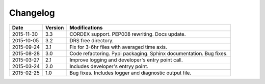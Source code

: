 .. _log:

Changelog
=========

+------------+---------+--------------------------------------------------------------------+
| Date       | Version | Modifications                                                      |
+============+=========+====================================================================+
| 2015-11-30 | 3.3     | CORDEX support. PEP008 rewriting. Docs update.                     |
+------------+---------+--------------------------------------------------------------------+
| 2015-10-05 | 3.2     | DRS free directory.                                                |
+------------+---------+--------------------------------------------------------------------+
| 2015-09-24 | 3.1     | Fix for 3-6hr files with averaged time axis.                       |
+------------+---------+--------------------------------------------------------------------+
| 2015-08-28 | 3.0     | Code refactoring. Pypi packaging. Sphinx documentation. Bug fixes. |
+------------+---------+--------------------------------------------------------------------+
| 2015-03-27 | 2.1     | Improve logging and developer's entry point call.                  |
+------------+---------+--------------------------------------------------------------------+
| 2015-03-24 | 2.0     | Includes developer's entryy point.                                 |
+------------+---------+--------------------------------------------------------------------+
| 2015-02-25 | 1.0     | Bug fixes. Includes logger and diagnostic output file.             |
+------------+---------+--------------------------------------------------------------------+
